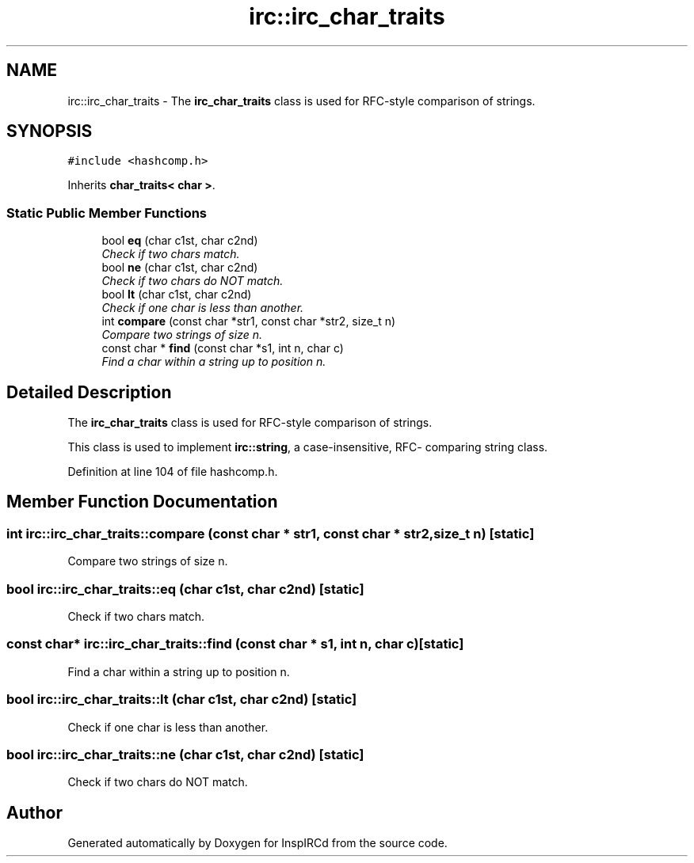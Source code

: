 .TH "irc::irc_char_traits" 3 "25 May 2005" "InspIRCd" \" -*- nroff -*-
.ad l
.nh
.SH NAME
irc::irc_char_traits \- The \fBirc_char_traits\fP class is used for RFC-style comparison of strings.  

.PP
.SH SYNOPSIS
.br
.PP
\fC#include <hashcomp.h>\fP
.PP
Inherits \fBchar_traits< char >\fP.
.PP
.SS "Static Public Member Functions"

.in +1c
.ti -1c
.RI "bool \fBeq\fP (char c1st, char c2nd)"
.br
.RI "\fICheck if two chars match. \fP"
.ti -1c
.RI "bool \fBne\fP (char c1st, char c2nd)"
.br
.RI "\fICheck if two chars do NOT match. \fP"
.ti -1c
.RI "bool \fBlt\fP (char c1st, char c2nd)"
.br
.RI "\fICheck if one char is less than another. \fP"
.ti -1c
.RI "int \fBcompare\fP (const char *str1, const char *str2, size_t n)"
.br
.RI "\fICompare two strings of size n. \fP"
.ti -1c
.RI "const char * \fBfind\fP (const char *s1, int n, char c)"
.br
.RI "\fIFind a char within a string up to position n. \fP"
.in -1c
.SH "Detailed Description"
.PP 
The \fBirc_char_traits\fP class is used for RFC-style comparison of strings. 

This class is used to implement \fBirc::string\fP, a case-insensitive, RFC- comparing string class.
.PP
Definition at line 104 of file hashcomp.h.
.SH "Member Function Documentation"
.PP 
.SS "int irc::irc_char_traits::compare (const char * str1, const char * str2, size_t n)\fC [static]\fP"
.PP
Compare two strings of size n. 
.SS "bool irc::irc_char_traits::eq (char c1st, char c2nd)\fC [static]\fP"
.PP
Check if two chars match. 
.SS "const char* irc::irc_char_traits::find (const char * s1, int n, char c)\fC [static]\fP"
.PP
Find a char within a string up to position n. 
.SS "bool irc::irc_char_traits::lt (char c1st, char c2nd)\fC [static]\fP"
.PP
Check if one char is less than another. 
.SS "bool irc::irc_char_traits::ne (char c1st, char c2nd)\fC [static]\fP"
.PP
Check if two chars do NOT match. 

.SH "Author"
.PP 
Generated automatically by Doxygen for InspIRCd from the source code.
